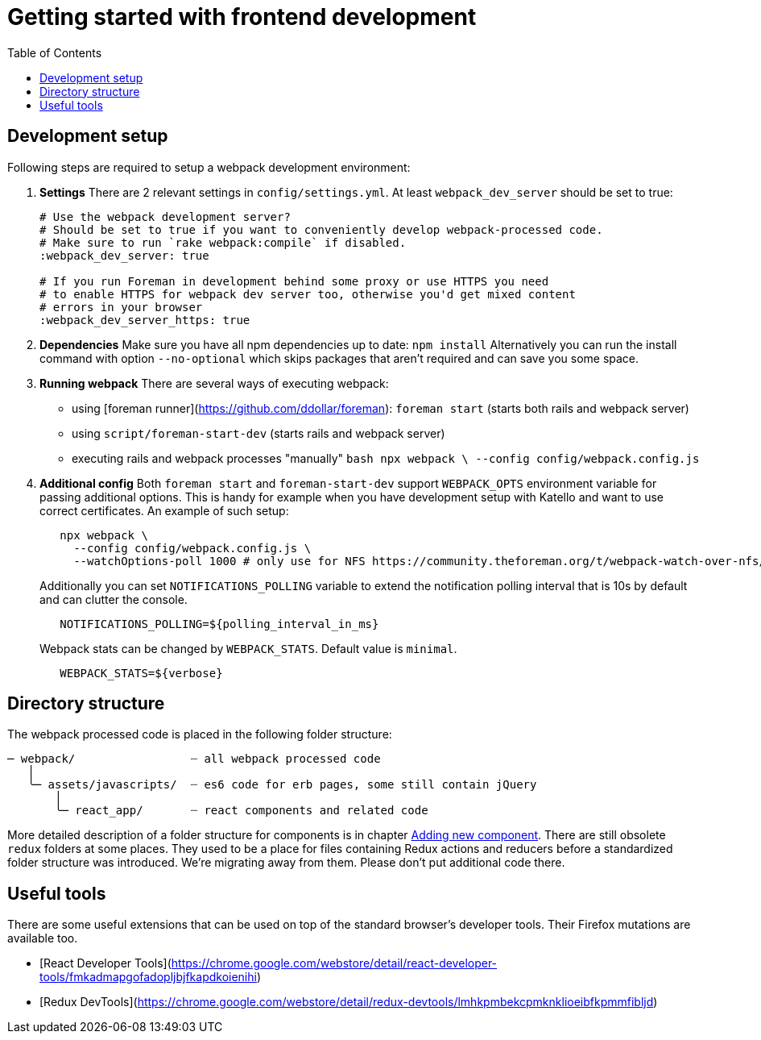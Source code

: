 [[js-getting-started]]

# Getting started with frontend development
:toc: right
:toclevels: 5

## Development setup

Following steps are required to setup a webpack development environment:

1. **Settings**
   There are 2 relevant settings in `config/settings.yml`. At least `webpack_dev_server` should be set to true:
+
[source,yaml]
----
# Use the webpack development server?
# Should be set to true if you want to conveniently develop webpack-processed code.
# Make sure to run `rake webpack:compile` if disabled.
:webpack_dev_server: true

# If you run Foreman in development behind some proxy or use HTTPS you need
# to enable HTTPS for webpack dev server too, otherwise you'd get mixed content
# errors in your browser
:webpack_dev_server_https: true
----
+
2. **Dependencies**
   Make sure you have all npm dependencies up to date:
   `npm install`
   Alternatively you can run the install command with option `--no-optional` which skips packages that aren't required and can save you some space.

3. **Running webpack**
   There are several ways of executing webpack:

   - using [foreman runner](https://github.com/ddollar/foreman): `foreman start` (starts both rails and webpack server)
   - using `script/foreman-start-dev` (starts rails and webpack server)
   - executing rails and webpack processes "manually"
     ```bash
      npx webpack \
       --config config/webpack.config.js
     ```

4. **Additional config**
   Both `foreman start` and `foreman-start-dev` support `WEBPACK_OPTS` environment variable for passing additional options. This is handy for example when you have development setup with Katello and want to use correct certificates.
   An example of such setup:
+
[source,bash]
----
   npx webpack \
     --config config/webpack.config.js \
     --watchOptions-poll 1000 # only use for NFS https://community.theforeman.org/t/webpack-watch-over-nfs/10922
----
+
Additionally you can set `NOTIFICATIONS_POLLING` variable to extend the notification polling interval that is 10s by default and can clutter the console.
+
[source,bash]
----
   NOTIFICATIONS_POLLING=${polling_interval_in_ms}

----
+
Webpack stats can be changed by `WEBPACK_STATS`. Default value is `minimal`.
+
[source,bash]
----
   WEBPACK_STATS=${verbose}

----

## Directory structure

The webpack processed code is placed in the following folder structure:

```
─ webpack/                 ┈ all webpack processed code
   │
   ╰─ assets/javascripts/  ┈ es6 code for erb pages, some still contain jQuery
       │
       ╰─ react_app/       ┈ react components and related code
```

More detailed description of a folder structure for components is in chapter https://github.com/theforeman/foreman/blob/develop/developer_docs/adding-new-components.asciidoc[Adding new component].
There are still obsolete `redux` folders at some places. They used to be a place for files containing Redux actions and reducers before a standardized folder structure was introduced. We're migrating away from them. Please don't put additional code there.

## Useful tools

There are some useful extensions that can be used on top of the standard browser's developer tools. Their Firefox mutations are available too.

- [React Developer Tools](https://chrome.google.com/webstore/detail/react-developer-tools/fmkadmapgofadopljbjfkapdkoienihi)
- [Redux DevTools](https://chrome.google.com/webstore/detail/redux-devtools/lmhkpmbekcpmknklioeibfkpmmfibljd)
